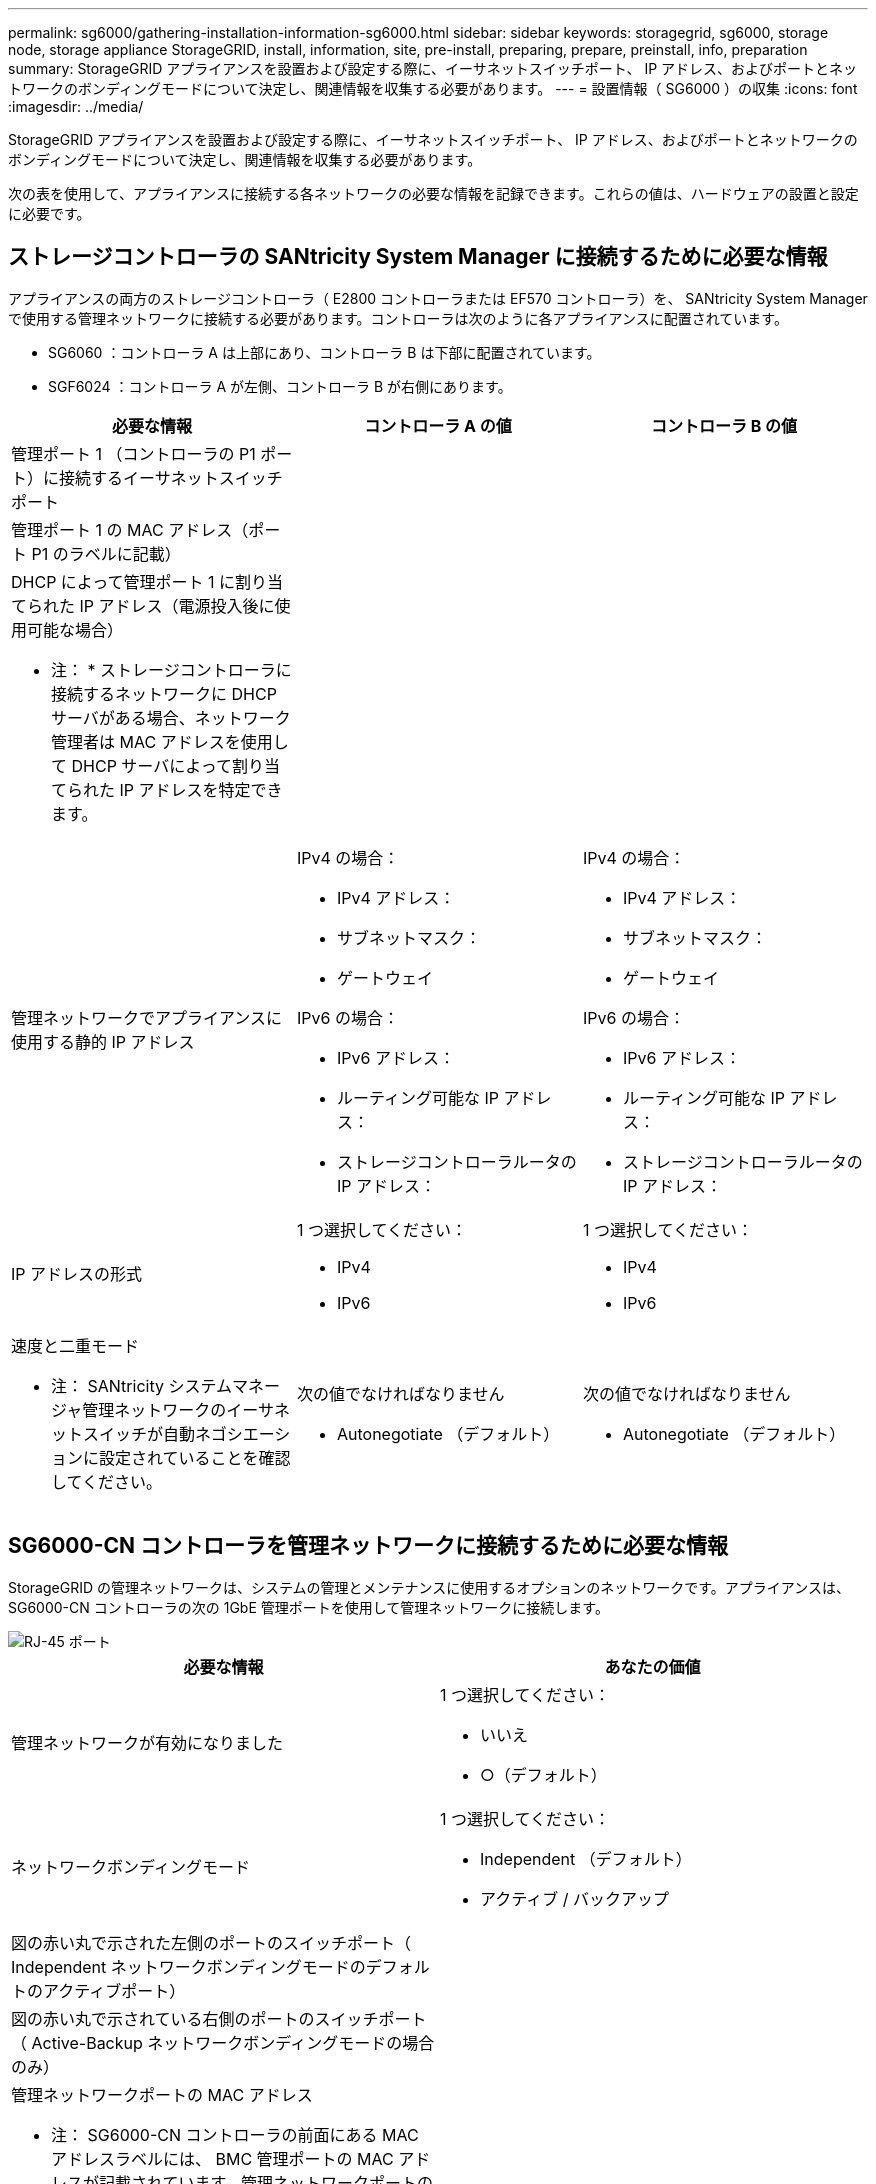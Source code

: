 ---
permalink: sg6000/gathering-installation-information-sg6000.html 
sidebar: sidebar 
keywords: storagegrid, sg6000, storage node, storage appliance StorageGRID, install, information, site, pre-install, preparing, prepare, preinstall, info, preparation 
summary: StorageGRID アプライアンスを設置および設定する際に、イーサネットスイッチポート、 IP アドレス、およびポートとネットワークのボンディングモードについて決定し、関連情報を収集する必要があります。 
---
= 設置情報（ SG6000 ）の収集
:icons: font
:imagesdir: ../media/


[role="lead"]
StorageGRID アプライアンスを設置および設定する際に、イーサネットスイッチポート、 IP アドレス、およびポートとネットワークのボンディングモードについて決定し、関連情報を収集する必要があります。

次の表を使用して、アプライアンスに接続する各ネットワークの必要な情報を記録できます。これらの値は、ハードウェアの設置と設定に必要です。



== ストレージコントローラの SANtricity System Manager に接続するために必要な情報

アプライアンスの両方のストレージコントローラ（ E2800 コントローラまたは EF570 コントローラ）を、 SANtricity System Manager で使用する管理ネットワークに接続する必要があります。コントローラは次のように各アプライアンスに配置されています。

* SG6060 ：コントローラ A は上部にあり、コントローラ B は下部に配置されています。
* SGF6024 ：コントローラ A が左側、コントローラ B が右側にあります。


|===
| 必要な情報 | コントローラ A の値 | コントローラ B の値 


 a| 
管理ポート 1 （コントローラの P1 ポート）に接続するイーサネットスイッチポート
 a| 
 a| 



 a| 
管理ポート 1 の MAC アドレス（ポート P1 のラベルに記載）
 a| 
 a| 



 a| 
DHCP によって管理ポート 1 に割り当てられた IP アドレス（電源投入後に使用可能な場合）

* 注： * ストレージコントローラに接続するネットワークに DHCP サーバがある場合、ネットワーク管理者は MAC アドレスを使用して DHCP サーバによって割り当てられた IP アドレスを特定できます。
 a| 
 a| 



 a| 
管理ネットワークでアプライアンスに使用する静的 IP アドレス
 a| 
IPv4 の場合：

* IPv4 アドレス：
* サブネットマスク：
* ゲートウェイ


IPv6 の場合：

* IPv6 アドレス：
* ルーティング可能な IP アドレス：
* ストレージコントローラルータの IP アドレス：

 a| 
IPv4 の場合：

* IPv4 アドレス：
* サブネットマスク：
* ゲートウェイ


IPv6 の場合：

* IPv6 アドレス：
* ルーティング可能な IP アドレス：
* ストレージコントローラルータの IP アドレス：




 a| 
IP アドレスの形式
 a| 
1 つ選択してください：

* IPv4
* IPv6

 a| 
1 つ選択してください：

* IPv4
* IPv6




 a| 
速度と二重モード

* 注： SANtricity システムマネージャ管理ネットワークのイーサネットスイッチが自動ネゴシエーションに設定されていることを確認してください。
 a| 
次の値でなければなりません

* Autonegotiate （デフォルト）

 a| 
次の値でなければなりません

* Autonegotiate （デフォルト）


|===


== SG6000-CN コントローラを管理ネットワークに接続するために必要な情報

StorageGRID の管理ネットワークは、システムの管理とメンテナンスに使用するオプションのネットワークです。アプライアンスは、 SG6000-CN コントローラの次の 1GbE 管理ポートを使用して管理ネットワークに接続します。

image::../media/rj_45_ports_circled.png[RJ-45 ポート]

|===
| 必要な情報 | あなたの価値 


 a| 
管理ネットワークが有効になりました
 a| 
1 つ選択してください：

* いいえ
* ○（デフォルト）




 a| 
ネットワークボンディングモード
 a| 
1 つ選択してください：

* Independent （デフォルト）
* アクティブ / バックアップ




 a| 
図の赤い丸で示された左側のポートのスイッチポート（ Independent ネットワークボンディングモードのデフォルトのアクティブポート）
 a| 



 a| 
図の赤い丸で示されている右側のポートのスイッチポート（ Active-Backup ネットワークボンディングモードの場合のみ）
 a| 



 a| 
管理ネットワークポートの MAC アドレス

* 注： SG6000-CN コントローラの前面にある MAC アドレスラベルには、 BMC 管理ポートの MAC アドレスが記載されています。管理ネットワークポートの MAC アドレスを特定するには、ラベルに記載された 16 進数に * 2 * を追加する必要があります。たとえば、ラベルに記載されている MAC アドレスの末尾が * 09 * の場合、管理ポートの MAC アドレスの末尾は * 0B * となります。ラベルに記載された MAC アドレスの末尾が * （ _y_） FF* の場合、管理ポートの MAC アドレスの末尾は * （ _y_+1 ） 01 * となります。この計算を簡単に行うには、 Windows で Calculator を開き、 Programmer モードに設定して Hex を選択し、 MAC アドレスを入力してから、 *+2=* と入力します。
 a| 



 a| 
DHCP によって割り当てられた管理ネットワークポートの IP アドレス（電源投入後に使用可能な場合）

* 注： * DHCP によって割り当てられた IP アドレスは、 MAC アドレスを使用して特定できます。
 a| 
* IPv4 アドレス（ CIDR ）：
* ゲートウェイ




 a| 
管理ネットワークでアプライアンスストレージノードに使用する静的 IP アドレス

* 注： * ネットワークにゲートウェイがない場合は、同じ静的 IPv4 アドレスをゲートウェイに指定してください。
 a| 
* IPv4 アドレス（ CIDR ）：
* ゲートウェイ




 a| 
管理ネットワークのサブネット（ CIDR ）
 a| 

|===


== SG6000-CN コントローラの 10 / 25GbE ポートの接続と設定に必要な情報

SG6000-CN コントローラの 4 つの 10 / 25GbE ポートは、 StorageGRID のグリッドネットワーク、およびオプションのクライアントネットワークに接続します。

|===
| 必要な情報 | あなたの価値 


 a| 
リンク速度
 a| 
1 つ選択してください：

* auto （デフォルト）
* 10GbE の場合
* 25GbE




 a| 
ポートボンディングモード
 a| 
1 つ選択してください：

* Fixed （デフォルト）
* アグリゲート




 a| 
ポート 1 のスイッチポート（固定モードのクライアントネットワーク）
 a| 



 a| 
ポート 2 のスイッチポート（ Fixed モードのグリッドネットワーク）
 a| 



 a| 
ポート 3 のスイッチポート（固定モードのクライアントネットワーク）
 a| 



 a| 
ポート 4 のスイッチポート（ Fixed モードのグリッドネットワーク）
 a| 

|===


== SG6000-CN コントローラをグリッドネットワークに接続するために必要な情報

StorageGRID のグリッドネットワークは、内部のすべての StorageGRID トラフィックに使用される必須のネットワークです。アプライアンスは、 SG6000-CN コントローラの 10 / 25GbE ポートを使用してグリッドネットワークに接続します。

|===
| 必要な情報 | あなたの価値 


 a| 
ネットワークボンディングモード
 a| 
1 つ選択してください：

* Active-Backup （デフォルト）
* LACP （ 802.3ad ）




 a| 
VLAN タギングが有効です
 a| 
1 つ選択してください：

* いいえ（デフォルト）
* はい。




 a| 
VLAN タグ（ VLAN タギングが有効な場合）
 a| 
0~4095 の値を入力してください：



 a| 
電源投入後に使用可能な場合、 DHCP によってグリッドネットワークに割り当てられた IP アドレス
 a| 
* IPv4 アドレス（ CIDR ）：
* ゲートウェイ




 a| 
グリッドネットワークでアプライアンスストレージノードに使用する静的 IP アドレス

* 注： * ネットワークにゲートウェイがない場合は、同じ静的 IPv4 アドレスをゲートウェイに指定してください。
 a| 
* IPv4 アドレス（ CIDR ）：
* ゲートウェイ




 a| 
グリッドネットワークのサブネット（ CIDRs ）
 a| 

|===


== SG6000-CN コントローラをクライアントネットワークに接続するために必要な情報

StorageGRID のクライアントネットワークは、一般にグリッドへのクライアントプロトコルアクセスを可能にするために使用する、オプションのネットワークです。アプライアンスは、 SG6000-CN コントローラの 10 / 25GbE ポートを使用してクライアントネットワークに接続します。

|===
| 必要な情報 | あなたの価値 


 a| 
クライアントネットワークが有効になりました
 a| 
1 つ選択してください：

* いいえ（デフォルト）
* はい。




 a| 
ネットワークボンディングモード
 a| 
1 つ選択してください：

* Active-Backup （デフォルト）
* LACP （ 802.3ad ）




 a| 
VLAN タギングが有効です
 a| 
1 つ選択してください：

* いいえ（デフォルト）
* はい。




 a| 
VLAN タグ（ VLAN タギングが有効な場合）
 a| 
0~4095 の値を入力してください：



 a| 
電源投入後に DHCP によってクライアントネットワークに割り当てられた IP アドレスがある場合は
 a| 
* IPv4 アドレス（ CIDR ）：
* ゲートウェイ




 a| 
クライアントネットワークでアプライアンスストレージノードに使用する静的 IP アドレス

* 注： * クライアントネットワークが有効になっている場合、コントローラのデフォルトルートではここで指定したゲートウェイが使用されます。
 a| 
* IPv4 アドレス（ CIDR ）：
* ゲートウェイ


|===


== SG6000-CN コントローラを BMC 管理ネットワークに接続するために必要な情報

SG6000-CN コントローラの BMC インターフェイスには、次の 1GbE 管理ポートを使用してアクセスできます。このポートは、 Intelligent Platform Management Interface （ IPMI ）標準を使用した、イーサネット経由でのコントローラハードウェアのリモート管理をサポートします。

image::../media/bmc_management_port.gif[BMC 管理ポート]

|===
| 必要な情報 | あなたの価値 


 a| 
BMC 管理ポートに接続するイーサネットスイッチポート（赤枠内）
 a| 



 a| 
電源投入後に DHCP によって BMC 管理ネットワークに割り当てられた IP アドレスがある場合は
 a| 
* IPv4 アドレス（ CIDR ）：
* ゲートウェイ




 a| 
BMC 管理ポートに使用する静的 IP アドレス
 a| 
* IPv4 アドレス（ CIDR ）：
* ゲートウェイ


|===
xref:controllers-in-sg6000-appliances.adoc[SG6000 アプライアンスのコントローラ]

xref:reviewing-appliance-network-connections-sg6000.adoc[アプライアンスのネットワーク接続（ SG6000 ）を確認する]

xref:port-bond-modes-for-sg6000-cn-controller.adoc[SG6000-CN コントローラのポートボンディングモード]

xref:cabling-appliance-sg6000.adoc[アプライアンスをケーブル接続（ SG6000 ）]

xref:configuring-storagegrid-ip-addresses-sg6000.adoc[StorageGRID IP アドレスを設定する]
